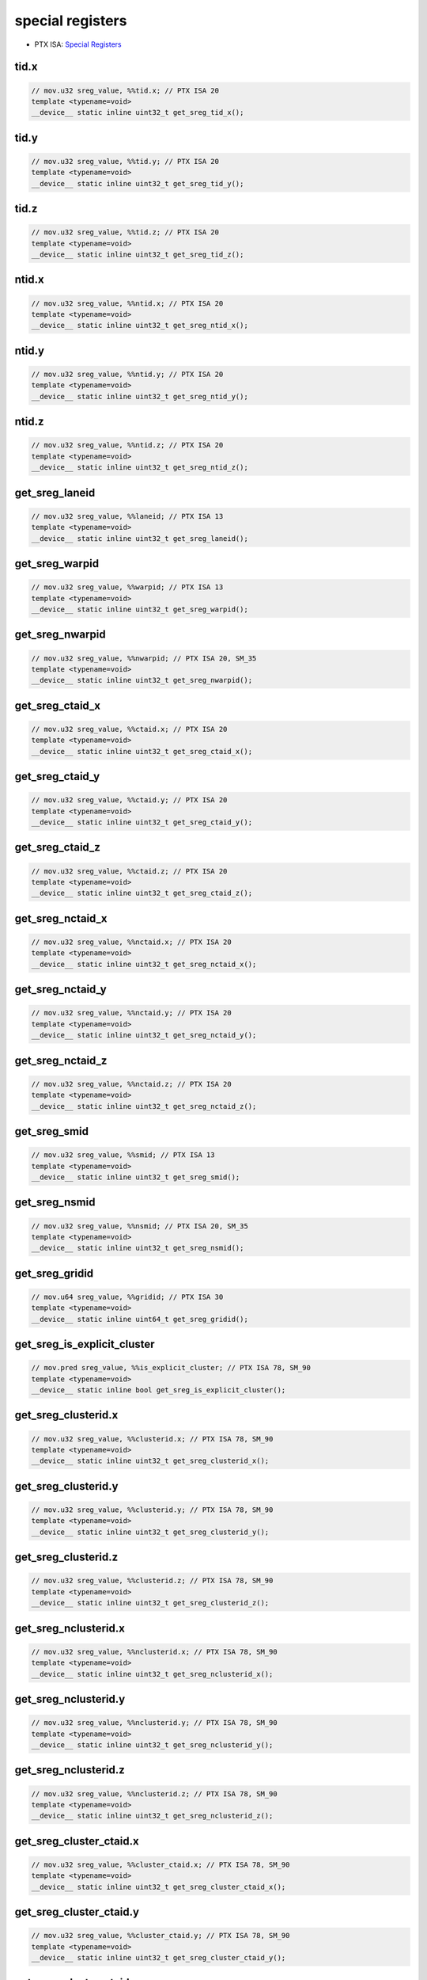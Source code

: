 .. _libcudacxx-ptx-instructions-special-registers:

special registers
=================

-  PTX ISA: `Special Registers <https://docs.nvidia.com/cuda/parallel-thread-execution/index.html#special-registers>`_

tid.x
""""""""""""""

.. code:: cuda

   // mov.u32 sreg_value, %%tid.x; // PTX ISA 20
   template <typename=void>
   __device__ static inline uint32_t get_sreg_tid_x();

tid.y
""""""""""""""

.. code:: cuda

   // mov.u32 sreg_value, %%tid.y; // PTX ISA 20
   template <typename=void>
   __device__ static inline uint32_t get_sreg_tid_y();

tid.z
""""""""""""""

.. code:: cuda

   // mov.u32 sreg_value, %%tid.z; // PTX ISA 20
   template <typename=void>
   __device__ static inline uint32_t get_sreg_tid_z();

ntid.x
""""""""""""""

.. code:: cuda

   // mov.u32 sreg_value, %%ntid.x; // PTX ISA 20
   template <typename=void>
   __device__ static inline uint32_t get_sreg_ntid_x();

ntid.y
""""""""""""""

.. code:: cuda

   // mov.u32 sreg_value, %%ntid.y; // PTX ISA 20
   template <typename=void>
   __device__ static inline uint32_t get_sreg_ntid_y();

ntid.z
""""""""""""""

.. code:: cuda

   // mov.u32 sreg_value, %%ntid.z; // PTX ISA 20
   template <typename=void>
   __device__ static inline uint32_t get_sreg_ntid_z();

get_sreg_laneid
""""""""""""""""""""""""

.. code:: cuda

   // mov.u32 sreg_value, %%laneid; // PTX ISA 13
   template <typename=void>
   __device__ static inline uint32_t get_sreg_laneid();

get_sreg_warpid
""""""""""""""""""""""""

.. code:: cuda

   // mov.u32 sreg_value, %%warpid; // PTX ISA 13
   template <typename=void>
   __device__ static inline uint32_t get_sreg_warpid();

get_sreg_nwarpid
""""""""""""""""""""""""

.. code:: cuda

   // mov.u32 sreg_value, %%nwarpid; // PTX ISA 20, SM_35
   template <typename=void>
   __device__ static inline uint32_t get_sreg_nwarpid();

get_sreg_ctaid_x
""""""""""""""""""""""""

.. code:: cuda

   // mov.u32 sreg_value, %%ctaid.x; // PTX ISA 20
   template <typename=void>
   __device__ static inline uint32_t get_sreg_ctaid_x();

get_sreg_ctaid_y
""""""""""""""""""""""""

.. code:: cuda

   // mov.u32 sreg_value, %%ctaid.y; // PTX ISA 20
   template <typename=void>
   __device__ static inline uint32_t get_sreg_ctaid_y();

get_sreg_ctaid_z
""""""""""""""""""""""""

.. code:: cuda

   // mov.u32 sreg_value, %%ctaid.z; // PTX ISA 20
   template <typename=void>
   __device__ static inline uint32_t get_sreg_ctaid_z();

get_sreg_nctaid_x
""""""""""""""""""""""""

.. code:: cuda

   // mov.u32 sreg_value, %%nctaid.x; // PTX ISA 20
   template <typename=void>
   __device__ static inline uint32_t get_sreg_nctaid_x();

get_sreg_nctaid_y
""""""""""""""""""""""""

.. code:: cuda

   // mov.u32 sreg_value, %%nctaid.y; // PTX ISA 20
   template <typename=void>
   __device__ static inline uint32_t get_sreg_nctaid_y();

get_sreg_nctaid_z
""""""""""""""""""""""""

.. code:: cuda

   // mov.u32 sreg_value, %%nctaid.z; // PTX ISA 20
   template <typename=void>
   __device__ static inline uint32_t get_sreg_nctaid_z();

get_sreg_smid
""""""""""""""""""""""""

.. code:: cuda

   // mov.u32 sreg_value, %%smid; // PTX ISA 13
   template <typename=void>
   __device__ static inline uint32_t get_sreg_smid();

get_sreg_nsmid
""""""""""""""""""""""""

.. code:: cuda

   // mov.u32 sreg_value, %%nsmid; // PTX ISA 20, SM_35
   template <typename=void>
   __device__ static inline uint32_t get_sreg_nsmid();

get_sreg_gridid
""""""""""""""""""""""""

.. code:: cuda

   // mov.u64 sreg_value, %%gridid; // PTX ISA 30
   template <typename=void>
   __device__ static inline uint64_t get_sreg_gridid();

get_sreg_is_explicit_cluster
"""""""""""""""""""""""""""""

.. code:: cuda

   // mov.pred sreg_value, %%is_explicit_cluster; // PTX ISA 78, SM_90
   template <typename=void>
   __device__ static inline bool get_sreg_is_explicit_cluster();

get_sreg_clusterid.x
"""""""""""""""""""""""""""""

.. code:: cuda

   // mov.u32 sreg_value, %%clusterid.x; // PTX ISA 78, SM_90
   template <typename=void>
   __device__ static inline uint32_t get_sreg_clusterid_x();

get_sreg_clusterid.y
"""""""""""""""""""""""""""""

.. code:: cuda

   // mov.u32 sreg_value, %%clusterid.y; // PTX ISA 78, SM_90
   template <typename=void>
   __device__ static inline uint32_t get_sreg_clusterid_y();

get_sreg_clusterid.z
"""""""""""""""""""""""""""""

.. code:: cuda

   // mov.u32 sreg_value, %%clusterid.z; // PTX ISA 78, SM_90
   template <typename=void>
   __device__ static inline uint32_t get_sreg_clusterid_z();

get_sreg_nclusterid.x
"""""""""""""""""""""""""""""

.. code:: cuda

   // mov.u32 sreg_value, %%nclusterid.x; // PTX ISA 78, SM_90
   template <typename=void>
   __device__ static inline uint32_t get_sreg_nclusterid_x();

get_sreg_nclusterid.y
"""""""""""""""""""""""""""""

.. code:: cuda

   // mov.u32 sreg_value, %%nclusterid.y; // PTX ISA 78, SM_90
   template <typename=void>
   __device__ static inline uint32_t get_sreg_nclusterid_y();

get_sreg_nclusterid.z
"""""""""""""""""""""""""""""

.. code:: cuda

   // mov.u32 sreg_value, %%nclusterid.z; // PTX ISA 78, SM_90
   template <typename=void>
   __device__ static inline uint32_t get_sreg_nclusterid_z();

get_sreg_cluster_ctaid.x
"""""""""""""""""""""""""""""

.. code:: cuda

   // mov.u32 sreg_value, %%cluster_ctaid.x; // PTX ISA 78, SM_90
   template <typename=void>
   __device__ static inline uint32_t get_sreg_cluster_ctaid_x();

get_sreg_cluster_ctaid.y
"""""""""""""""""""""""""""""

.. code:: cuda

   // mov.u32 sreg_value, %%cluster_ctaid.y; // PTX ISA 78, SM_90
   template <typename=void>
   __device__ static inline uint32_t get_sreg_cluster_ctaid_y();

get_sreg_cluster_ctaid.z
"""""""""""""""""""""""""""""

.. code:: cuda

   // mov.u32 sreg_value, %%cluster_ctaid.z; // PTX ISA 78, SM_90
   template <typename=void>
   __device__ static inline uint32_t get_sreg_cluster_ctaid_z();

get_sreg_cluster_nctaid.x
"""""""""""""""""""""""""""""

.. code:: cuda

   // mov.u32 sreg_value, %%cluster_nctaid.x; // PTX ISA 78, SM_90
   template <typename=void>
   __device__ static inline uint32_t get_sreg_cluster_nctaid_x();

get_sreg_cluster_nctaid.y
"""""""""""""""""""""""""""""

.. code:: cuda

   // mov.u32 sreg_value, %%cluster_nctaid.y; // PTX ISA 78, SM_90
   template <typename=void>
   __device__ static inline uint32_t get_sreg_cluster_nctaid_y();

get_sreg_cluster_nctaid.z
"""""""""""""""""""""""""""""

.. code:: cuda

   // mov.u32 sreg_value, %%cluster_nctaid.z; // PTX ISA 78, SM_90
   template <typename=void>
   __device__ static inline uint32_t get_sreg_cluster_nctaid_z();

get_sreg_cluster_ctarank
"""""""""""""""""""""""""""""

.. code:: cuda

   // mov.u32 sreg_value, %%cluster_ctarank; // PTX ISA 78, SM_90
   template <typename=void>
   __device__ static inline uint32_t get_sreg_cluster_ctarank();

get_sreg_cluster_nctarank
"""""""""""""""""""""""""""""

.. code:: cuda

   // mov.u32 sreg_value, %%cluster_nctarank; // PTX ISA 78, SM_90
   template <typename=void>
   __device__ static inline uint32_t get_sreg_cluster_nctarank();

get_sreg_lanemask_eq
"""""""""""""""""""""""""""""

.. code:: cuda

   // mov.u32 sreg_value, %%lanemask_eq; // PTX ISA 20, SM_35
   template <typename=void>
   __device__ static inline uint32_t get_sreg_lanemask_eq();

get_sreg_lanemask_le
"""""""""""""""""""""""""""""

.. code:: cuda

   // mov.u32 sreg_value, %%lanemask_le; // PTX ISA 20, SM_35
   template <typename=void>
   __device__ static inline uint32_t get_sreg_lanemask_le();

get_sreg_lanemask_lt
"""""""""""""""""""""""""""""

.. code:: cuda

   // mov.u32 sreg_value, %%lanemask_lt; // PTX ISA 20, SM_35
   template <typename=void>
   __device__ static inline uint32_t get_sreg_lanemask_lt();

get_sreg_lanemask_ge
"""""""""""""""""""""""""""""

.. code:: cuda

   // mov.u32 sreg_value, %%lanemask_ge; // PTX ISA 20, SM_35
   template <typename=void>
   __device__ static inline uint32_t get_sreg_lanemask_ge();

get_sreg_lanemask_gt
"""""""""""""""""""""""""""""

.. code:: cuda

   // mov.u32 sreg_value, %%lanemask_gt; // PTX ISA 20, SM_35
   template <typename=void>
   __device__ static inline uint32_t get_sreg_lanemask_gt();

get_sreg_clock
"""""""""""""""""""""""""""""

.. code:: cuda

   // mov.u32 sreg_value, %%clock; // PTX ISA 10
   template <typename=void>
   __device__ static inline uint32_t get_sreg_clock();

get_sreg_clock_hi
"""""""""""""""""""""""""""""

.. code:: cuda

   // mov.u32 sreg_value, %%clock_hi; // PTX ISA 50, SM_35
   template <typename=void>
   __device__ static inline uint32_t get_sreg_clock_hi();

get_sreg_clock64
"""""""""""""""""""""""""""""

.. code:: cuda

   // mov.u64 sreg_value, %%clock64; // PTX ISA 20, SM_35
   template <typename=void>
   __device__ static inline uint64_t get_sreg_clock64();

get_sreg_globaltimer
"""""""""""""""""""""""""""""

.. code:: cuda

   // mov.u64 sreg_value, %%globaltimer; // PTX ISA 31, SM_35
   template <typename=void>
   __device__ static inline uint64_t get_sreg_globaltimer();

get_sreg_globaltimer_lo
"""""""""""""""""""""""""""""

.. code:: cuda

   // mov.u32 sreg_value, %%globaltimer_lo; // PTX ISA 31, SM_35
   template <typename=void>
   __device__ static inline uint32_t get_sreg_globaltimer_lo();

get_sreg_globaltimer_hi
"""""""""""""""""""""""""""""

.. code:: cuda

   // mov.u32 sreg_value, %%globaltimer_hi; // PTX ISA 31, SM_35
   template <typename=void>
   __device__ static inline uint32_t get_sreg_globaltimer_hi();

get_sreg_total_smem_size
"""""""""""""""""""""""""""""

.. code:: cuda

   // mov.u32 sreg_value, %%total_smem_size; // PTX ISA 41, SM_35
   template <typename=void>
   __device__ static inline uint32_t get_sreg_total_smem_size();

get_sreg_aggr_smem_size
"""""""""""""""""""""""""""""

.. code:: cuda

   // mov.u32 sreg_value, %%aggr_smem_size; // PTX ISA 81, SM_90
   template <typename=void>
   __device__ static inline uint32_t get_sreg_aggr_smem_size();

get_sreg_dynamic_smem_size
"""""""""""""""""""""""""""""

.. code:: cuda

   // mov.u32 sreg_value, %%dynamic_smem_size; // PTX ISA 41, SM_35
   template <typename=void>
   __device__ static inline uint32_t get_sreg_dynamic_smem_size();

get_sreg_current_graph_exec
"""""""""""""""""""""""""""""

.. code:: cuda

   // mov.u64 sreg_value, %%current_graph_exec; // PTX ISA 80, SM_50
   template <typename=void>
   __device__ static inline uint64_t get_sreg_current_graph_exec();
